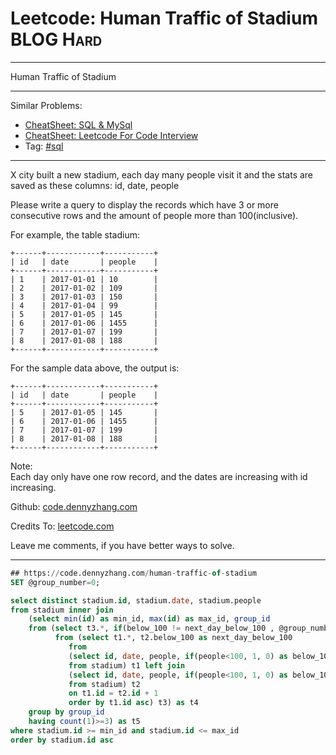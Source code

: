 * Leetcode: Human Traffic of Stadium                                              :BLOG:Hard:
#+STARTUP: showeverything
#+OPTIONS: toc:nil \n:t ^:nil creator:nil d:nil
:PROPERTIES:
:type:     sql
:END:
---------------------------------------------------------------------
Human Traffic of Stadium
---------------------------------------------------------------------
#+BEGIN_HTML
<a href="https://github.com/dennyzhang/code.dennyzhang.com/tree/master/problems/human-traffic-of-stadium"><img align="right" width="200" height="183" src="https://www.dennyzhang.com/wp-content/uploads/denny/watermark/github.png" /></a>
#+END_HTML
Similar Problems:
- [[https://cheatsheet.dennyzhang.com/cheatsheet-mysql-A4][CheatSheet: SQL & MySql]]
- [[https://cheatsheet.dennyzhang.com/cheatsheet-leetcode-A4][CheatSheet: Leetcode For Code Interview]]
- Tag: [[https://code.dennyzhang.com/review-sql][#sql]]
---------------------------------------------------------------------
X city built a new stadium, each day many people visit it and the stats are saved as these columns: id, date, people

Please write a query to display the records which have 3 or more consecutive rows and the amount of people more than 100(inclusive).

For example, the table stadium:
#+BEGIN_EXAMPLE
+------+------------+-----------+
| id   | date       | people    |
+------+------------+-----------+
| 1    | 2017-01-01 | 10        |
| 2    | 2017-01-02 | 109       |
| 3    | 2017-01-03 | 150       |
| 4    | 2017-01-04 | 99        |
| 5    | 2017-01-05 | 145       |
| 6    | 2017-01-06 | 1455      |
| 7    | 2017-01-07 | 199       |
| 8    | 2017-01-08 | 188       |
+------+------------+-----------+
#+END_EXAMPLE

For the sample data above, the output is:
#+BEGIN_EXAMPLE
+------+------------+-----------+
| id   | date       | people    |
+------+------------+-----------+
| 5    | 2017-01-05 | 145       |
| 6    | 2017-01-06 | 1455      |
| 7    | 2017-01-07 | 199       |
| 8    | 2017-01-08 | 188       |
+------+------------+-----------+
#+END_EXAMPLE

Note:
Each day only have one row record, and the dates are increasing with id increasing.

Github: [[https://github.com/dennyzhang/code.dennyzhang.com/tree/master/problems/human-traffic-of-stadium][code.dennyzhang.com]]

Credits To: [[https://leetcode.com/problems/human-traffic-of-stadium/description/][leetcode.com]]

Leave me comments, if you have better ways to solve.
---------------------------------------------------------------------

#+BEGIN_SRC sql
## https://code.dennyzhang.com/human-traffic-of-stadium
SET @group_number=0;

select distinct stadium.id, stadium.date, stadium.people
from stadium inner join
    (select min(id) as min_id, max(id) as max_id, group_id
    from (select t3.*, if(below_100 != next_day_below_100 , @group_number:=@group_number+1, @group_number) as group_id
          from (select t1.*, t2.below_100 as next_day_below_100
             from
             (select id, date, people, if(people<100, 1, 0) as below_100
             from stadium) t1 left join  
             (select id, date, people, if(people<100, 1, 0) as below_100
             from stadium) t2
             on t1.id = t2.id + 1
             order by t1.id asc) t3) as t4
    group by group_id
    having count(1)>=3) as t5
where stadium.id >= min_id and stadium.id <= max_id
order by stadium.id asc
#+END_SRC

#+BEGIN_HTML
<div style="overflow: hidden;">
<div style="float: left; padding: 5px"> <a href="https://www.linkedin.com/in/dennyzhang001"><img src="https://www.dennyzhang.com/wp-content/uploads/sns/linkedin.png" alt="linkedin" /></a></div>
<div style="float: left; padding: 5px"><a href="https://github.com/dennyzhang"><img src="https://www.dennyzhang.com/wp-content/uploads/sns/github.png" alt="github" /></a></div>
<div style="float: left; padding: 5px"><a href="https://www.dennyzhang.com/slack" target="_blank" rel="nofollow"><img src="https://www.dennyzhang.com/wp-content/uploads/sns/slack.png" alt="slack"/></a></div>
</div>
#+END_HTML
